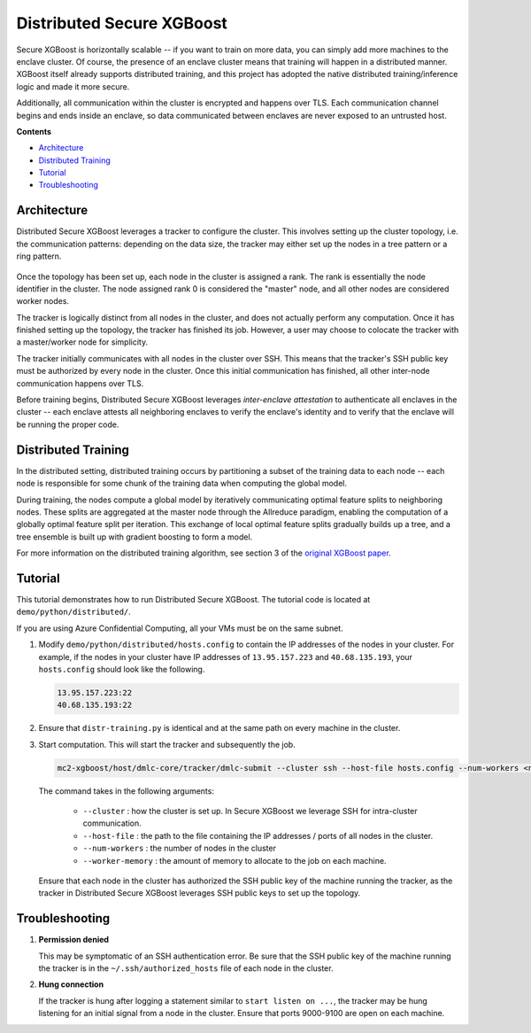 ##########################
Distributed Secure XGBoost
##########################

Secure XGBoost is horizontally scalable -- if you want to train on more data, you can simply add more machines to the enclave cluster. Of course, the presence of an enclave cluster means that training will happen in a distributed manner. XGBoost itself already supports distributed training, and this project has adopted the native distributed training/inference logic and made it more secure.

Additionally, all communication within the cluster is encrypted and happens over TLS. Each communication channel begins and ends inside an enclave, so data communicated between enclaves are never exposed to an untrusted host. 


**Contents**

* `Architecture`_

* `Distributed Training`_

* `Tutorial`_

* `Troubleshooting`_

************
Architecture
************
Distributed Secure XGBoost leverages a tracker to configure the cluster. This involves setting up the cluster topology, i.e. the communication patterns: depending on the data size, the tracker may either set up the nodes in a tree pattern or a ring pattern.

.. figure:: images/tree.png
   :width: 80%
   :height: 400
   :scale: 85
   :align: center
   :alt: Tree Topology

.. figure:: images/ring.png
   :width: 100% 
   :alt: Ring Topology 
   :align: center

Once the topology has been set up, each node in the cluster is assigned a rank. The rank is essentially the node identifier in the cluster. The node assigned rank 0 is considered the "master" node, and all other nodes are considered worker nodes.

The tracker is logically distinct from all nodes in the cluster, and does not actually perform any computation. Once it has finished setting up the topology, the tracker has finished its job. However, a user may choose to colocate the tracker with a master/worker node for simplicity. 

The tracker initially communicates with all nodes in the cluster over SSH. This means that the tracker's SSH public key must be authorized by every node in the cluster. Once this initial communication has finished, all other inter-node communication happens over TLS.

Before training begins, Distributed Secure XGBoost leverages *inter-enclave attestation* to authenticate all enclaves in the cluster -- each enclave attests all neighboring enclaves to verify the enclave's identity and to verify that the enclave will be running the proper code.
   

********************
Distributed Training
********************

In the distributed setting, distributed training occurs by partitioning a subset of the training data to each node -- each node is responsible for some chunk of the training data when computing the global model. 

During training, the nodes compute a global model by iteratively communicating optimal feature splits to neighboring nodes. These splits are aggregated at the master node through the Allreduce paradigm, enabling the computation of a globally optimal feature split per iteration. This exchange of local optimal feature splits gradually builds up a tree, and a tree ensemble is built up with gradient boosting to form a model. 


.. image:: images/step1.png
   :width: 100% 
   :alt: Step 1

.. image:: images/step2.png
   :width: 100% 
   :alt: Step 2 

.. image:: images/step3.png
   :width: 100% 
   :alt: Step 3

.. image:: images/step4.png
   :width: 100% 
   :alt: Step 4 

For more information on the distributed training algorithm, see section 3 of the `original XGBoost paper <https://arxiv.org/pdf/1603.02754.pdf>`_. 

********
Tutorial
********
This tutorial demonstrates how to run Distributed Secure XGBoost. The tutorial code is located at ``demo/python/distributed/``.

If you are using Azure Confidential Computing, all your VMs must be on the same subnet.

1. Modify ``demo/python/distributed/hosts.config`` to contain the IP addresses of the nodes in your cluster. For example, if the nodes in your cluster have IP addresses of ``13.95.157.223`` and ``40.68.135.193``, your ``hosts.config`` should look like the following.

   .. code-block:: none
      
      13.95.157.223:22
      40.68.135.193:22

2. Ensure that ``distr-training.py`` is identical and at the same path on every machine in the cluster. 

3. Start computation. This will start the tracker and subsequently the job.

   .. code-block:: bash

      mc2-xgboost/host/dmlc-core/tracker/dmlc-submit --cluster ssh --host-file hosts.config --num-workers <num_nodes_in_cluster> --worker-memory 4g python3 distr-training.py


   The command takes in the following arguments:

         * ``--cluster`` : how the cluster is set up. In Secure XGBoost we leverage SSH for intra-cluster communication. 

         * ``--host-file`` : the path to the file containing the IP addresses / ports of all nodes in the cluster. 

         * ``--num-workers``  : the number of nodes in the cluster

         * ``--worker-memory`` : the amount of memory to allocate to the job on each machine.


   Ensure that each node in the cluster has authorized the SSH public key of the machine running the tracker, as the tracker in Distributed Secure XGBoost leverages SSH public keys to set up the topology.
  

***************
Troubleshooting
***************
1. **Permission denied**

   This may be symptomatic of an SSH authentication error. Be sure that the SSH public key of the machine running the tracker is in the ``~/.ssh/authorized_hosts`` file of each node in the cluster.

2. **Hung connection**

   If the tracker is hung after logging a statement similar to ``start listen on ...``, the tracker may be hung listening for an initial signal from a node in the cluster. Ensure that ports 9000-9100 are open on each machine.


